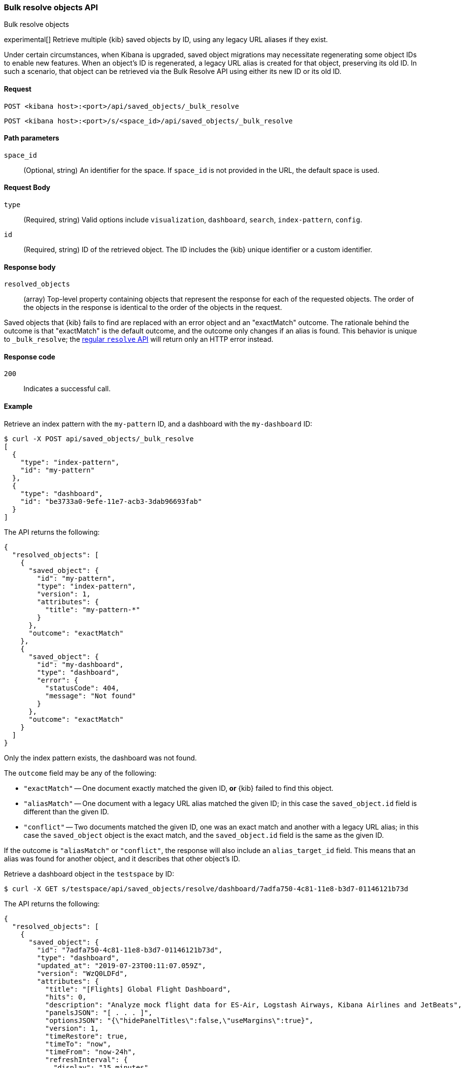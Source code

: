 [[saved-objects-api-bulk-resolve]]
=== Bulk resolve objects API
++++
<titleabbrev>Bulk resolve objects</titleabbrev>
++++

experimental[] Retrieve multiple {kib} saved objects by ID, using any legacy URL aliases if they exist.

Under certain circumstances, when Kibana is upgraded, saved object migrations may necessitate regenerating some object IDs to enable new
features. When an object's ID is regenerated, a legacy URL alias is created for that object, preserving its old ID. In such a scenario, that
object can be retrieved via the Bulk Resolve API using either its new ID or its old ID.

[[saved-objects-api-bulk-resolve-request]]
==== Request

`POST <kibana host>:<port>/api/saved_objects/_bulk_resolve`

`POST <kibana host>:<port>/s/<space_id>/api/saved_objects/_bulk_resolve`

[[saved-objects-api-bulk-resolve-path-params]]
==== Path parameters

`space_id`::
  (Optional, string) An identifier for the space. If `space_id` is not provided in the URL, the default space is used.

[[saved-objects-api-bulk-resolve-request-body]]
==== Request Body

`type`::
  (Required, string) Valid options include `visualization`, `dashboard`, `search`, `index-pattern`, `config`.

`id`::
  (Required, string) ID of the retrieved object. The ID includes the {kib} unique identifier or a custom identifier.

[[saved-objects-api-bulk-resolve-response-body]]
==== Response body

`resolved_objects`::
  (array) Top-level property containing objects that represent the response for each of the requested objects. The order of the objects in the response is identical to the order of the objects in the request.

Saved objects that {kib} fails to find are replaced with an error object and an "exactMatch" outcome. The rationale behind the outcome is
that "exactMatch" is the default outcome, and the outcome only changes if an alias is found. This behavior is unique to `_bulk_resolve`; the
<<saved-objects-api-resolve,regular `resolve` API>> will return only an HTTP error instead.

[[saved-objects-api-bulk-resolve-body-codes]]
==== Response code

`200`::
  Indicates a successful call.

[[saved-objects-api-bulk-resolve-body-example]]
==== Example

Retrieve an index pattern with the `my-pattern` ID, and a dashboard with the `my-dashboard` ID:

[source,sh]
--------------------------------------------------
$ curl -X POST api/saved_objects/_bulk_resolve
[
  {
    "type": "index-pattern",
    "id": "my-pattern"
  },
  {
    "type": "dashboard",
    "id": "be3733a0-9efe-11e7-acb3-3dab96693fab"
  }
]
--------------------------------------------------
// KIBANA

The API returns the following:

[source,sh]
--------------------------------------------------
{
  "resolved_objects": [
    {
      "saved_object": {
        "id": "my-pattern",
        "type": "index-pattern",
        "version": 1,
        "attributes": {
          "title": "my-pattern-*"
        }
      },
      "outcome": "exactMatch"
    },
    {
      "saved_object": {
        "id": "my-dashboard",
        "type": "dashboard",
        "error": {
          "statusCode": 404,
          "message": "Not found"
        }
      },
      "outcome": "exactMatch"
    }
  ]
}
--------------------------------------------------

Only the index pattern exists, the dashboard was not found.

The `outcome` field may be any of the following:

* `"exactMatch"` -- One document exactly matched the given ID, *or* {kib} failed to find this object.
* `"aliasMatch"` -- One document with a legacy URL alias matched the given ID; in this case the `saved_object.id` field is different than the given ID.
* `"conflict"` -- Two documents matched the given ID, one was an exact match and another with a legacy URL alias; in this case the `saved_object` object is the exact match, and the `saved_object.id` field is the same as the given ID.

If the outcome is `"aliasMatch"` or `"conflict"`, the response will also include an `alias_target_id` field. This means that an alias was found for another object, and it describes that other object's ID.

Retrieve a dashboard object in the `testspace` by ID:

[source,sh]
--------------------------------------------------
$ curl -X GET s/testspace/api/saved_objects/resolve/dashboard/7adfa750-4c81-11e8-b3d7-01146121b73d
--------------------------------------------------
// KIBANA

The API returns the following:

[source,sh]
--------------------------------------------------
{
  "resolved_objects": [
    {
      "saved_object": {
        "id": "7adfa750-4c81-11e8-b3d7-01146121b73d",
        "type": "dashboard",
        "updated_at": "2019-07-23T00:11:07.059Z",
        "version": "WzQ0LDFd",
        "attributes": {
          "title": "[Flights] Global Flight Dashboard",
          "hits": 0,
          "description": "Analyze mock flight data for ES-Air, Logstash Airways, Kibana Airlines and JetBeats",
          "panelsJSON": "[ . . . ]",
          "optionsJSON": "{\"hidePanelTitles\":false,\"useMargins\":true}",
          "version": 1,
          "timeRestore": true,
          "timeTo": "now",
          "timeFrom": "now-24h",
          "refreshInterval": {
            "display": "15 minutes",
            "pause": false,
            "section": 2,
            "value": 900000
          },
          "kibanaSavedObjectMeta": {
            "searchSourceJSON": "{\"query\":{\"language\":\"kuery\",\"query\":\"\"},\"filter\":[],\"highlightAll\":true,\"version\":true}"
          }
        },
        "references": [
          {
            "name": "panel_0",
            "type": "visualization",
            "id": "aeb212e0-4c84-11e8-b3d7-01146121b73d"
          },
          . . .
          {
            "name": "panel_18",
            "type": "visualization",
            "id": "ed78a660-53a0-11e8-acbd-0be0ad9d822b"
          }
        ],
        "migrationVersion": {
          "dashboard": "7.0.0"
        }
      },
      "outcome": "conflict",
      "alias_target_id": "05becb88-e214-439a-a2ac-15fc783b5d01"
    }
  ]
}
--------------------------------------------------
